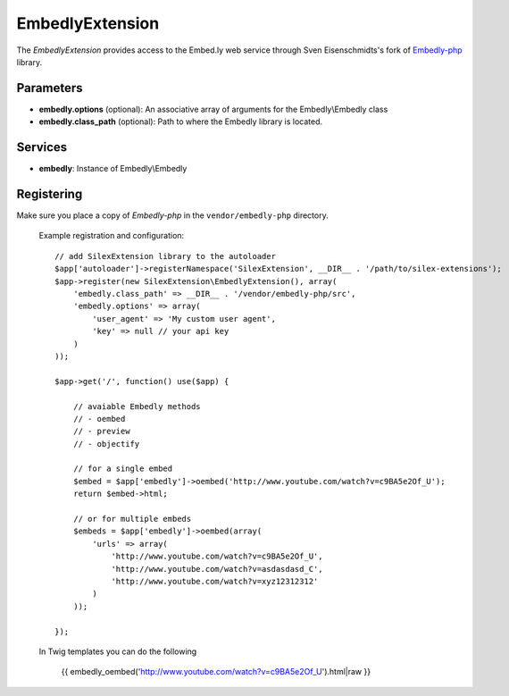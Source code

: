 EmbedlyExtension
================

The *EmbedlyExtension* provides access to the Embed.ly web service
through Sven Eisenschmidts's fork of `Embedly-php <https://github.com/fate/embedly-php>`_
library.

Parameters
----------

* **embedly.options** (optional): An associative array of arguments for the Embedly\\Embedly class

* **embedly.class_path** (optional): Path to where the Embedly library is located.

Services
--------

* **embedly**: Instance of Embedly\\Embedly

Registering
-----------

Make sure you place a copy of *Embedly-php* in the ``vendor/embedly-php``
directory.

  Example registration and configuration::

    // add SilexExtension library to the autoloader 
    $app['autoloader']->registerNamespace('SilexExtension', __DIR__ . '/path/to/silex-extensions');
    $app->register(new SilexExtension\EmbedlyExtension(), array(
        'embedly.class_path' => __DIR__ . '/vendor/embedly-php/src',
        'embedly.options' => array(
            'user_agent' => 'My custom user agent',
            'key' => null // your api key
        )    
    ));
    
    $app->get('/', function() use($app) {
        
        // avaiable Embedly methods
        // - oembed
        // - preview
        // - objectify
        
        // for a single embed
        $embed = $app['embedly']->oembed('http://www.youtube.com/watch?v=c9BA5e2Of_U');
        return $embed->html;
        
        // or for multiple embeds
        $embeds = $app['embedly']->oembed(array(
            'urls' => array(
                'http://www.youtube.com/watch?v=c9BA5e2Of_U',
                'http://www.youtube.com/watch?v=asdasdasd_C',
                'http://www.youtube.com/watch?v=xyz12312312'
            )    
        ));
        
    });
    
  In Twig templates you can do the following

    {{ embedly_oembed('http://www.youtube.com/watch?v=c9BA5e2Of_U').html|raw }}
